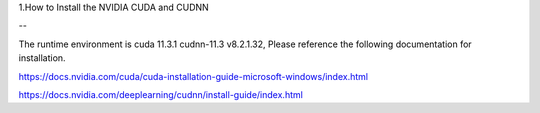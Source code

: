 1.How to Install the NVIDIA CUDA and CUDNN

--

The runtime environment is cuda 11.3.1 cudnn-11.3 v8.2.1.32, Please reference the following documentation for installation.

https://docs.nvidia.com/cuda/cuda-installation-guide-microsoft-windows/index.html

https://docs.nvidia.com/deeplearning/cudnn/install-guide/index.html


